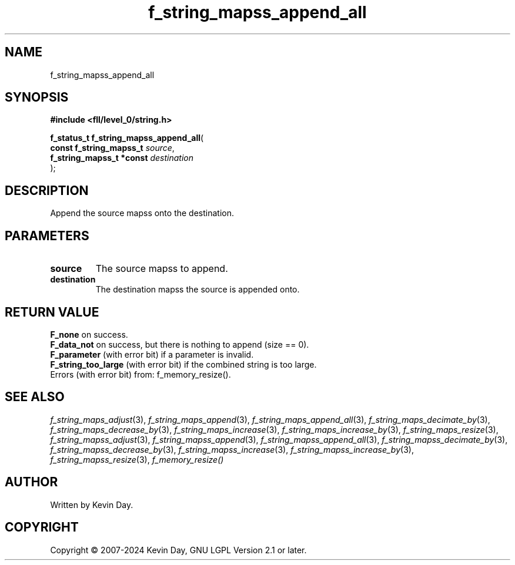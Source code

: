 .TH f_string_mapss_append_all "3" "February 2024" "FLL - Featureless Linux Library 0.6.9" "Library Functions"
.SH "NAME"
f_string_mapss_append_all
.SH SYNOPSIS
.nf
.B #include <fll/level_0/string.h>
.sp
\fBf_status_t f_string_mapss_append_all\fP(
    \fBconst f_string_mapss_t  \fP\fIsource\fP,
    \fBf_string_mapss_t *const \fP\fIdestination\fP
);
.fi
.SH DESCRIPTION
.PP
Append the source mapss onto the destination.
.SH PARAMETERS
.TP
.B source
The source mapss to append.

.TP
.B destination
The destination mapss the source is appended onto.

.SH RETURN VALUE
.PP
\fBF_none\fP on success.
.br
\fBF_data_not\fP on success, but there is nothing to append (size == 0).
.br
\fBF_parameter\fP (with error bit) if a parameter is invalid.
.br
\fBF_string_too_large\fP (with error bit) if the combined string is too large.
.br
Errors (with error bit) from: f_memory_resize().
.SH SEE ALSO
.PP
.nh
.ad l
\fIf_string_maps_adjust\fP(3), \fIf_string_maps_append\fP(3), \fIf_string_maps_append_all\fP(3), \fIf_string_maps_decimate_by\fP(3), \fIf_string_maps_decrease_by\fP(3), \fIf_string_maps_increase\fP(3), \fIf_string_maps_increase_by\fP(3), \fIf_string_maps_resize\fP(3), \fIf_string_mapss_adjust\fP(3), \fIf_string_mapss_append\fP(3), \fIf_string_mapss_append_all\fP(3), \fIf_string_mapss_decimate_by\fP(3), \fIf_string_mapss_decrease_by\fP(3), \fIf_string_mapss_increase\fP(3), \fIf_string_mapss_increase_by\fP(3), \fIf_string_mapss_resize\fP(3), \fIf_memory_resize()\fP
.ad
.hy
.SH AUTHOR
Written by Kevin Day.
.SH COPYRIGHT
.PP
Copyright \(co 2007-2024 Kevin Day, GNU LGPL Version 2.1 or later.
